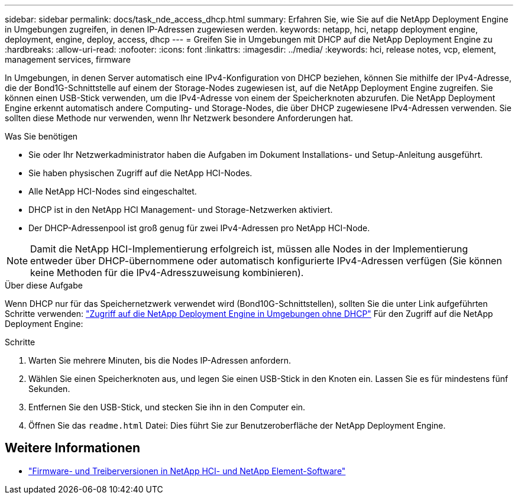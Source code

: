 ---
sidebar: sidebar 
permalink: docs/task_nde_access_dhcp.html 
summary: Erfahren Sie, wie Sie auf die NetApp Deployment Engine in Umgebungen zugreifen, in denen IP-Adressen zugewiesen werden. 
keywords: netapp, hci, netapp deployment engine, deployment, engine, deploy, access, dhcp 
---
= Greifen Sie in Umgebungen mit DHCP auf die NetApp Deployment Engine zu
:hardbreaks:
:allow-uri-read: 
:nofooter: 
:icons: font
:linkattrs: 
:imagesdir: ../media/
:keywords: hci, release notes, vcp, element, management services, firmware


[role="lead"]
In Umgebungen, in denen Server automatisch eine IPv4-Konfiguration von DHCP beziehen, können Sie mithilfe der IPv4-Adresse, die der Bond1G-Schnittstelle auf einem der Storage-Nodes zugewiesen ist, auf die NetApp Deployment Engine zugreifen. Sie können einen USB-Stick verwenden, um die IPv4-Adresse von einem der Speicherknoten abzurufen. Die NetApp Deployment Engine erkennt automatisch andere Computing- und Storage-Nodes, die über DHCP zugewiesene IPv4-Adressen verwenden. Sie sollten diese Methode nur verwenden, wenn Ihr Netzwerk besondere Anforderungen hat.

.Was Sie benötigen
* Sie oder Ihr Netzwerkadministrator haben die Aufgaben im Dokument Installations- und Setup-Anleitung ausgeführt.
* Sie haben physischen Zugriff auf die NetApp HCI-Nodes.
* Alle NetApp HCI-Nodes sind eingeschaltet.
* DHCP ist in den NetApp HCI Management- und Storage-Netzwerken aktiviert.
* Der DHCP-Adressenpool ist groß genug für zwei IPv4-Adressen pro NetApp HCI-Node.



NOTE: Damit die NetApp HCI-Implementierung erfolgreich ist, müssen alle Nodes in der Implementierung entweder über DHCP-übernommene oder automatisch konfigurierte IPv4-Adressen verfügen (Sie können keine Methoden für die IPv4-Adresszuweisung kombinieren).

.Über diese Aufgabe
Wenn DHCP nur für das Speichernetzwerk verwendet wird (Bond10G-Schnittstellen), sollten Sie die unter Link aufgeführten Schritte verwenden: link:task_nde_access_no_dhcp.html["Zugriff auf die NetApp Deployment Engine in Umgebungen ohne DHCP"] Für den Zugriff auf die NetApp Deployment Engine:

.Schritte
. Warten Sie mehrere Minuten, bis die Nodes IP-Adressen anfordern.
. Wählen Sie einen Speicherknoten aus, und legen Sie einen USB-Stick in den Knoten ein. Lassen Sie es für mindestens fünf Sekunden.
. Entfernen Sie den USB-Stick, und stecken Sie ihn in den Computer ein.
. Öffnen Sie das `readme.html` Datei: Dies führt Sie zur Benutzeroberfläche der NetApp Deployment Engine.


[discrete]
== Weitere Informationen

* https://kb.netapp.com/Advice_and_Troubleshooting/Hybrid_Cloud_Infrastructure/NetApp_HCI/Firmware_and_driver_versions_in_NetApp_HCI_and_NetApp_Element_software["Firmware- und Treiberversionen in NetApp HCI- und NetApp Element-Software"^]

